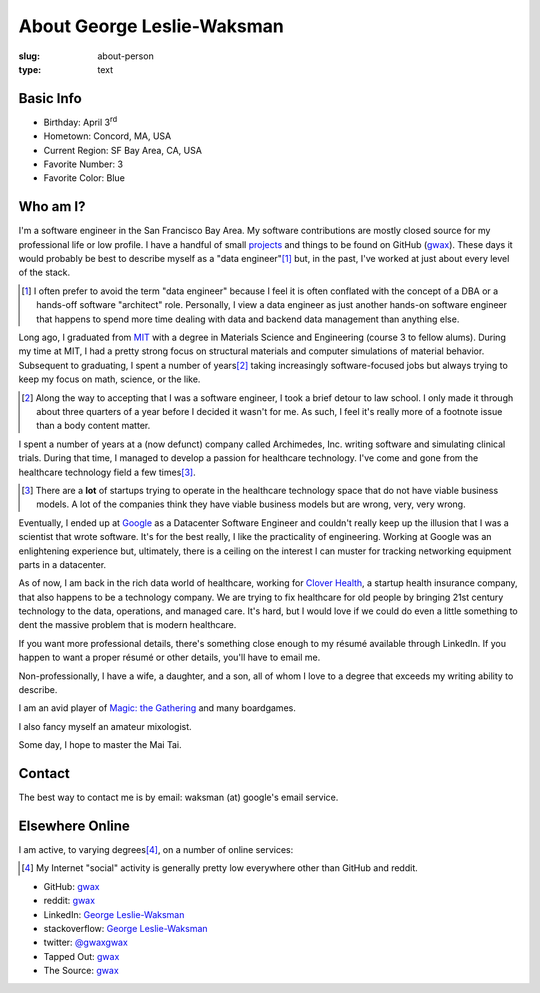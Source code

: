 About George Leslie-Waksman
===========================

:slug: about-person
:type: text


.. thumbnail:: /images/gwax.jpg
    :alt: George Leslie-Waksman portrait
    :align: right

Basic Info
----------

* Birthday: April 3\ :sup:`rd`
* Hometown: Concord, MA, USA
* Current Region: SF Bay Area, CA, USA
* Favorite Number: 3
* Favorite Color: Blue

Who am I?
---------

I'm a software engineer in the San Francisco Bay Area. My software contributions
are mostly closed source for my professional life or low profile. I have a
handful of small `projects <link://slug/projects>`_ and things to be found on
|github-icon| GitHub (`gwax <https://github.com/gwax>`__).  These days it would
probably be best to describe myself as a "data engineer"\ [#]_ but, in the
past, I've worked at just about every level of the stack.

.. [#] I often prefer to avoid the term "data engineer" because I feel it is
    often conflated with the concept of a DBA or a hands-off software
    "architect" role. Personally, I view a data engineer as just another
    hands-on software engineer that happens to spend more time dealing with
    data and backend data management than anything else.

Long ago, I graduated from `MIT <http://web.mit.edu/>`_ with a degree in
Materials Science and Engineering (course 3 to fellow alums). During my time at
MIT, I had a pretty strong focus on structural materials and computer
simulations of material behavior. Subsequent to graduating, I spent a number
of years\ [#]_ taking increasingly software-focused jobs but always trying to
keep my focus on math, science, or the like.

.. [#] Along the way to accepting that I was a software engineer, I took a
    brief detour to law school. I only made it through about three quarters of
    a year before I decided it wasn't for me. As such, I feel it's really more
    of a footnote issue than a body content matter.

I spent a number of years at a (now defunct) company called Archimedes, Inc.
writing software and simulating clinical trials. During that time, I managed
to develop a passion for healthcare technology. I've come and gone from the
healthcare technology field a few times\ [#]_.

.. [#] There are a **lot** of startups trying to operate in the healthcare
    technology space that do not have viable business models. A lot of the
    companies think they have viable business models but are wrong, very, very
    wrong.

Eventually, I ended up at `Google <https://www.google.com>`_ as a Datacenter
Software Engineer and couldn't really keep up the illusion that I was a
scientist that wrote software. It's for the best really, I like the
practicality of engineering. Working at Google was an enlightening experience
but, ultimately, there is a ceiling on the interest I can muster for tracking
networking equipment parts in a datacenter.

As of now, I am back in the rich data world of healthcare, working for
`Clover Health <https://www.cloverhealth.com/>`_, a startup health insurance
company, that also happens to be a technology company. We are trying to fix
healthcare for old people by bringing 21st century technology to the data,
operations, and managed care. It's hard, but I would love if we could do even
a little something to dent the massive problem that is modern healthcare.

If you want more professional details, there's something close enough to my
résumé available through LinkedIn. If you happen to want a proper résumé or
other details, you'll have to email me.

Non-professionally, I have a wife, a daughter, and a son, all of whom I love
to a degree that exceeds my writing ability to describe.

I am an avid player of `Magic: the Gathering <http://magic.wizards.com/>`_ and
many boardgames.

I also fancy myself an amateur mixologist.

Some day, I hope to master the Mai Tai.

Contact
-------

The best way to contact me is by email: waksman (at) google's email service.

Elsewhere Online
----------------

I am active, to varying degrees\ [#]_, on a number of online services:

.. [#] My Internet "social" activity is generally pretty low everywhere other
    than GitHub and reddit.

* |github-icon| GitHub: `gwax <https://github.com/gwax>`__
* |reddit-icon| reddit: `gwax <https://reddit.com/user/gwax>`__
* |linkedin-icon| LinkedIn: `George Leslie-Waksman <https://www.linkedin.com/in/glesliewaksman>`__
* |stackoverflow-icon| stackoverflow: `George Leslie-Waksman <https://stackoverflow.com/users/4853563/george-leslie-waksman>`__
* |twitter-icon| twitter: `@gwaxgwax <https://twitter.com/gwaxgwax>`__
* Tapped Out: `gwax <http://tappedout.net/users/gwax/>`__
* The Source: `gwax <http://www.mtgthesource.com/forums/member.php?35876-gwax>`__

.. |github-icon| image:: /icons/github.svg
    :class: svg-icon

.. |reddit-icon| image:: /icons/reddit.svg
    :class: svg-icon

.. |linkedin-icon| image:: /icons/linkedin.svg
    :class: svg-icon

.. |stackoverflow-icon| image:: /icons/stackoverflow.svg
    :class: svg-icon

.. |twitter-icon| image:: /icons/twitter.svg
    :class: svg-icon
